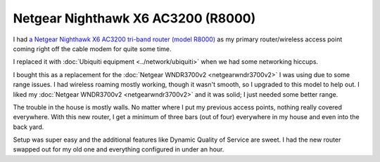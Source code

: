 ===================================
Netgear Nighthawk X6 AC3200 (R8000)
===================================

I had `a Netgear Nighthawk X6 AC3200 tri-band router (model R8000) <http://www.amazon.com/dp/B00KWHMR6G?tag=mhsvortex>`_ as my primary router/wireless access point coming right off the cable modem for quite some time.

I replaced it with :doc:`Ubiquiti equipment <../network/ubiquiti>` when we had some networking hiccups.

.. image:: netgearr8000.jpg

I bought this as a replacement for the :doc:`Netgear WNDR3700v2 <netgearwndr3700v2>` I was using due to some range issues. I had wireless roaming mostly working, though it wasn't smooth, so I upgraded to this model to help out. I liked my :doc:`Netgear WNDR3700v2 <netgearwndr3700v2>` and it was solid; I just needed some better range.

The trouble in the house is mostly walls. No matter where I put my previous access points, nothing really covered everywhere. With this new router, I get a minimum of three bars (out of four) everywhere in my house and even into the back yard.

Setup was super easy and the additional features like Dynamic Quality of Service are sweet. I had the new router swapped out for my old one and everything configured in under an hour.
